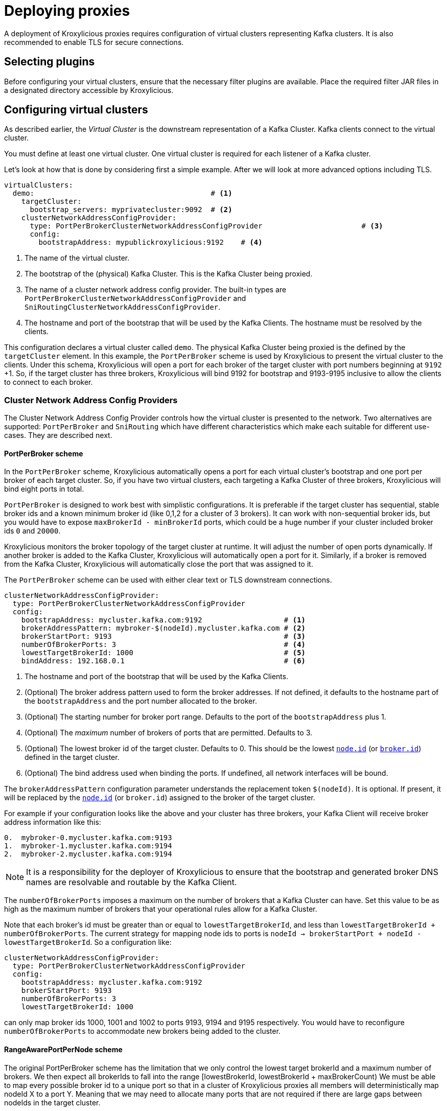 // file included in the following:
//
// index.adoc

[id='con-deploying-{context}']
= Deploying proxies

[role="_abstract"]
A deployment of Kroxylicious proxies requires configuration of virtual clusters representing Kafka clusters.
It is also recommended to enable TLS for secure connections.

== Selecting plugins
Before configuring your virtual clusters, ensure that the necessary filter plugins are available. 
Place the required filter JAR files in a designated directory accessible by Kroxylicious. 

//== Providing implementations for facades

== Configuring virtual clusters

As described earlier, the _Virtual Cluster_ is the downstream representation of a Kafka Cluster.  
Kafka clients connect to the virtual cluster.

You must define at least one virtual cluster.
One virtual cluster is required for each listener of a Kafka cluster.

Let's look at how that is done by considering first a simple example.  After we will look at more advanced options
including TLS.

[source, yaml]
----
virtualClusters:
  demo:                                         # <1>
    targetCluster:
      bootstrap_servers: myprivatecluster:9092  # <2>
    clusterNetworkAddressConfigProvider:
      type: PortPerBrokerClusterNetworkAddressConfigProvider                       # <3>
      config:
        bootstrapAddress: mypublickroxylicious:9192    # <4>
----
<1> The name of the virtual cluster.
<2> The bootstrap of the (physical) Kafka Cluster.  This is the Kafka Cluster being proxied.
<3> The name of a cluster network address config provider. The built-in types are `PortPerBrokerClusterNetworkAddressConfigProvider` and `SniRoutingClusterNetworkAddressConfigProvider`.
<4> The hostname and port of the bootstrap that will be used by the Kafka Clients.  The hostname must be resolved
by the clients.

This configuration declares a virtual cluster called `demo`.  The physical Kafka Cluster being proxied is the defined
by the `targetCluster` element.  In this example, the `PortPerBroker` scheme is used by Kroxylicious to present the
virtual cluster to the clients.  Under this schema, Kroxylicious will open a port for each broker of the target cluster
with port numbers beginning at `9192` +1.  So, if the target cluster has three brokers, Kroxylicious will bind 9192 for
bootstrap and 9193-9195 inclusive to allow the clients to connect to each broker.

=== Cluster Network Address Config Providers

The Cluster Network Address Config Provider controls how the virtual cluster is presented to the network. Two
alternatives are supported: `PortPerBroker` and `SniRouting` which have different characteristics which make each
suitable for different use-cases. They are described next.

==== PortPerBroker scheme

In the `PortPerBroker` scheme, Kroxylicious automatically opens a port for each virtual cluster's bootstrap and
one port per broker of each target cluster.  So, if you have two virtual clusters, each targeting a Kafka Cluster
of three brokers, Kroxylicious will bind eight ports in total.

`PortPerBroker` is designed to work best with simplistic configurations. It is preferable if the target cluster has
sequential, stable broker ids and a known minimum broker id (like 0,1,2 for a cluster of 3 brokers). It can work with
non-sequential broker ids, but you would have to expose `maxBrokerId - minBrokerId` ports, which could be a huge
number if your cluster included broker ids `0` and `20000`.

Kroxylicious monitors the broker topology of the target cluster at runtime. It will adjust the number of open ports
dynamically.  If another broker is added to the Kafka Cluster, Kroxylicious will automatically open a port for it.
Similarly, if a broker is removed from the Kafka Cluster, Kroxylicious will automatically close the port that was
assigned to it.

The `PortPerBroker` scheme can be used with either clear text or TLS downstream connections.

[source, yaml]
----
clusterNetworkAddressConfigProvider:
  type: PortPerBrokerClusterNetworkAddressConfigProvider
  config:
    bootstrapAddress: mycluster.kafka.com:9192                   # <1>
    brokerAddressPattern: mybroker-$(nodeId).mycluster.kafka.com # <2>
    brokerStartPort: 9193                                        # <3>
    numberOfBrokerPorts: 3                                       # <4>
    lowestTargetBrokerId: 1000                                   # <5>
    bindAddress: 192.168.0.1                                     # <6>
----
<1> The hostname and port of the bootstrap that will be used by the Kafka Clients.
<2> (Optional) The broker address pattern used to form the broker addresses.  If not defined, it defaults to the
hostname part of the `bootstrapAddress` and the port number allocated to the broker.
<3> (Optional) The starting number for broker port range. Defaults to the port of the `bootstrapAddress` plus 1.
<4> (Optional) The _maximum_ number of brokers of ports that are permitted.  Defaults to 3.
<5> (Optional) The lowest broker id of the target cluster. Defaults to 0. This should be the lowest https://kafka.apache.org/documentation/#brokerconfigs_node.id[`node.id`] (or https://kafka.apache.org/documentation/#brokerconfigs_broker.id[`broker.id`]) defined in the target cluster.
<6> (Optional) The bind address used when binding the ports. If undefined, all network interfaces will be bound.

The `brokerAddressPattern` configuration parameter understands the replacement token `$(nodeId)`. It is optional.
If present, it will be replaced by the https://kafka.apache.org/documentation/#brokerconfigs_node.id[`node.id`] (or
`broker.id`) assigned to the broker of the target cluster.

For example if your configuration looks like the above and your cluster has three brokers, your Kafka Client will receive
broker address information like this:

[source]
----
0.  mybroker-0.mycluster.kafka.com:9193
1.  mybroker-1.mycluster.kafka.com:9194
2.  mybroker-2.mycluster.kafka.com:9194
----

NOTE: It is a responsibility for the deployer of Kroxylicious to ensure that the bootstrap and generated broker
DNS names are resolvable and routable by the Kafka Client.

The `numberOfBrokerPorts` imposes a maximum on the number of brokers that a Kafka Cluster can have. Set this value
to be as high as the maximum number of brokers that your operational rules allow for a Kafka Cluster. 

Note that each broker's id must be greater than or equal to `lowestTargetBrokerId`, and less than `lowestTargetBrokerId + numberOfBrokerPorts`.
The current strategy for mapping node ids to ports is `nodeId -> brokerStartPort + nodeId - lowestTargetBrokerId`. So a
configuration like:

[source, yaml]
----
clusterNetworkAddressConfigProvider:
  type: PortPerBrokerClusterNetworkAddressConfigProvider
  config:
    bootstrapAddress: mycluster.kafka.com:9192
    brokerStartPort: 9193
    numberOfBrokerPorts: 3
    lowestTargetBrokerId: 1000
----

can only map broker ids 1000, 1001 and 1002 to ports 9193, 9194 and 9195 respectively. You would have to reconfigure
`numberOfBrokerPorts` to accommodate new brokers being added to the cluster.

==== RangeAwarePortPerNode scheme

The original PortPerBroker scheme has the limitation that we only control the lowest target brokerId and a maximum
number of brokers. We then expect all brokerIds to fall into the range [lowestBrokerId, lowestBrokerId + maxBrokerCount)
We must be able to map every possible broker id to a unique port so that in a cluster of Kroxylicious proxies all
members will deterministically map nodeId X to a port Y. Meaning that we may need to allocate many ports that are
not required if there are large gaps between nodeIds in the target cluster.

The Range Aware Port Per Node schema introduces the idea of Node ID Ranges, allowing you to model what nodeId ranges exist in
the target cluster so that the proxy can expose a more compact number of ports but still retain this deterministic mapping
from nodeId to port.

Aside from how it maps nodeIds to ports it behaves the same as Port-Per-Broker.

[source, yaml]
----
clusterNetworkAddressConfigProvider:
  type: RangeAwarePortPerNodeClusterNetworkAddressConfigProvider
  config:
    bootstrapAddress: mycluster.kafka.com:9192                   # <1>
    brokerAddressPattern: mybroker-$(nodeId).mycluster.kafka.com # <2>
    brokerStartPort: 9193                                        # <3>
    nodeIdRanges:                                                # <4>
      - name: brokers                                            # <5>
        range:
          startInclusive: 0                                      # <6>
          endExclusive: 3                                        # <7>
----
<1> The hostname and port of the bootstrap that will be used by the Kafka Clients.
<2> (Optional) The broker address pattern used to form the broker addresses.  If not defined, it defaults to the
hostname part of the `bootstrapAddress` and the port number allocated to the broker.
<3> (Optional) The starting number for broker port range. Defaults to the port of the `bootstrapAddress` plus 1.
<4> The list of Node ID rangers, must be non-empty.
<5> Name of the range, must be unique within the nodeIdRanges list.
<6> Start of the range (inclusive)
<7> End of the range (exclusive). Must be greater than startInclusive, empty ranges are not allowed.

NodeIdRanges must be distinct, a nodeId cannot be part of more than one range.

The `brokerAddressPattern` configuration parameter understands the replacement token `$(nodeId)`. It is optional.
If present, it will be replaced by the https://kafka.apache.org/documentation/#brokerconfigs_node.id[`node.id`] (or
`broker.id`) assigned to the broker of the target cluster.

For example: if I have a target cluster using KRaft that looks like:

- nodeId: 0, roles: controller
- nodeId: 1, roles: controller
- nodeId: 2, roles: controller
- nodeId: 1000, roles: broker
- nodeId: 1001, roles: broker
- nodeId: 1002, roles: broker
- nodeId: 99999, roles: broker

Then we can model this as three Node Id Ranges:

[source, yaml]
----
    clusterNetworkAddressConfigProvider:
      type: RangeAwarePortPerNodeClusterNetworkAddressConfigProvider
      config:
        bootstrapAddress: mycluster.kafka.com:9192
        nodeIdRanges:
          - name: controller
            range:
              startInclusive: 0
              endExclusive: 3
          - name: brokers
            range:
              startInclusive: 1000
              endExclusive: 1003
          - name: broker-outlier
            range:
              startInclusive: 99999
              endExclusive: 100000
----

Which will result in this mapping from nodeId to Port

- nodeId: 0 -> port 9193
- nodeId: 1 -> port 9194
- nodeId: 2 -> port 9195
- nodeId: 1000 -> port 9196
- nodeId: 1001 -> port 9197
- nodeId: 1002 -> port 9198
- nodeId: 99999 -> port 9199

==== SniRouting scheme

In the `SniRouting` scheme, Kroxylicious uses SNI information to route traffic to either the boostrap or individual
brokers.   As this relies on SNI (Server Name Indication), the use of <<Downstream TLS>> is *required*.

With this scheme, you have the choice to share a single port across all virtual clusters, or you can assign a different
port to each.  Single port operation may have cost advantages when using load balancers of public clouds, as it allows
a single cloud provider load balancer to be shared across all virtual clusters.

[source, yaml]
----
clusterNetworkAddressConfigProvider:
  type: SniRoutingClusterNetworkAddressConfigProvider
  config:
    bootstrapAddress: mycluster.kafka.com:9192                    # <1>
    brokerAddressPattern: mybroker-$(nodeId).mycluster.kafka.com  # <2>
    bindAddress: 192.168.0.1                                      # <3>
----
<1> The hostname and port of the bootstrap that will be used by the Kafka Clients.
<2> The broker address pattern used to form the broker addresses. The `$(nodeId)` token must be present.
<3> (Optional) The bind address used when binding the port. If undefined, all network interfaces will be bound.

The `brokerAddressPattern` configuration parameters requires that the `$(nodeId)` token is present within it.
This is replaced by the https://kafka.apache.org/documentation/#brokerconfigs_node.id[`node.id`] (or `broker.id)
assigned to the broker of the target cluster.  This allows Kroxylicious to generate separate routes for each broker.

NOTE: It is a responsibility for the deployer of Kroxylicious to ensure that the bootstrap and generated broker
DNS names are resolvable and routable by the Kafka Client.

=== Transport Layer Security (TLS)

In this section we look at how to enable TLS for either the downstream and/or upstream.   Note, there is no
interdependency; it is supported to have TLS configured for the downstream and use clear text communications for the
upstream, or vice-versa.

NOTE: TLS is recommended for both upstream and downstream for production configurations.

==== Downstream TLS

Here's how to enable TLS for the downstream side. This means the Kafka Client will connect to the virtual cluster over
TLS rather than clear text.  For this, you will need to obtain a TLS certificate for the virtual cluster from your
Certificate Authority.

NOTE: When requesting the certificate ensure that the certificate will match the names of the virtual cluster's
bootstrap and broker addresses.  This may mean making use of wildcard certificates and/or Subject Alternative Names (SANs).

Kroxylicious accepts key material in PKCS12 or JKS keystore format, or PEM formatted file(s).  The following configuration
illustrates configuration with PKCS12 keystore.

[source, yaml]
----
virtualClusters:
  demo:
    tls:
        key:
          storeFile: /opt/cert/server.p12               # <1>
          storePassword:
            passwordFile: /opt/cert/store.password      # <2>
          keyPassword:
            passwordFile: /opt/cert/key.password        # <3>
          storeType: PKCS12                             # <4>
    clusterNetworkAddressConfigProvider:
      ...
----
<1> File system location of a keystore (or in the case of `PEM` format a text file containing the concatenation of the
private key, certificate, and intermediates).
<2> File system location of a file containing the key store's password.
<3> (Optional) File system location of a file containing the key's password. If omitted the key store's password is
used to decrypt the key too.
<4> (Optional) Store type. Supported types are: `PKCS12`, `JKS` and `PEM`.  Defaults to Java default key store type
which is usually `PKCS12`.

Alternatively, if your key material is in separate PEM files (private key, and certificate/intermediates), the following
configuration may be used:

[source, yaml]
----
virtualClusters:
  demo:
    tls:
        key:
          privateKeyFile: /opt/cert/server.key          # <1>
          certificateFile: /opt/cert/server.crt         # <2>
          keyPassword:
            passwordFile: /opt/cert/key.password        # <3>
    clusterNetworkAddressConfigProvider:
      ...
----
<1> File system location of the server private key.
<2> File system location of the server certificate and intermediate(s).
<3> (Optional) File system location of a file containing the key's password.

NOTE: For the private-key, https://datatracker.ietf.org/doc/html/rfc5208[PKCS-8 keys] are supported by default.
For https://datatracker.ietf.org/doc/html/rfc8017[PKCS-1 keys], https://www.bouncycastle.org/[Bouncycastle] libraries
must be added to the Kroxylicious classpath.See https://github.com/netty/netty/issues/7323 for more details.

[id='con-deploying-upstream-tls-{context}']
==== Upstream TLS

Here's show to enable TLS for the upstream side.
This means that Kroxylicious connects to the (physical) Kafka Cluster over TLS. 
For this, your Kafka Cluster must have already been configured to use TLS.

By default, Kroxylicious inherits what it trusts from the platform it is running on and uses this to determine whether
the Kafka Cluster is trusted or not.

To support cases where trust must be overridden (such as use-cases involving the use of private CAs or self-signed
certificates), Kroxylicious accepts override trust material in PKCS12 or JKS keystore format, or PEM formatted
certificates.

The following illustrates enabling TLS, inheriting platform trust:

[source, yaml]
----
virtualClusters:
  demo:
    targetCluster:
      bootstrap_servers: myprivatecluster:9092
      tls: {}                                         <1>
      #...
----
<1> Use an empty object to enable TLS inheriting trust from the platform.

The following illustrates enabling TLS but with trust coming from a PKCS12 trust store instead of the platform:

[source, yaml]
----
virtualClusters:
  demo:
    targetCluster:
      bootstrap_servers: myprivatecluster:9092
      tls:
        trust:
          storeFile: /opt/cert/trust.p12                # <1>
          storePassword:
            passwordFile: /opt/cert/store.password      # <2>
          storeType: PKCS12                             # <3>
      #...
----
<1> File system location of a truststore (or in the case of `PEM` format a text file containing the certificates).
<2> File system location of a file containing the trust store's password.
<3> (Optional) Trust store type. Supported types are: `PKCS12`, `JKS` and `PEM`.  Defaults to Java default key store type (PKCS12).

The following illustrates connection to physical cluster using TLS client authentication (aka Mutual TLS).

[source, yaml]
----
virtualClusters:
  demo:
    targetCluster:
      bootstrap_servers: myprivatecluster:9092
      tls:
        key:
          privateKeyFile: /opt/cert/client.key
          certificateFile: /opt/cert/client.cert
        trust:
          storeFile: /opt/cert/client/server.cer
          storeType: PEM
----
It is also possible to disable trust so that Kroxylicious will connect to any Kafka Cluster regardless of its certificate
validity.

WARNING: This option is not recommended for production use.

[source, yaml]
----
virtualClusters:
  demo:
    targetCluster:
      bootstrap_servers: myprivatecluster:9092
      tls:
        trust:
          insecure: true                                # <1>
      #...
----
<1> Enables insecure TLS.

YAML
Proxy level configuration
